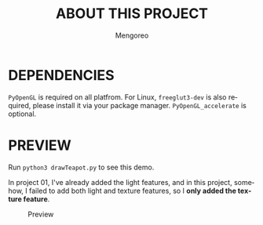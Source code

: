 #+TITLE:     ABOUT THIS PROJECT
#+AUTHOR:    Mengoreo
#+EMAIL:     mengoreo@163.com
#+STARTUP:   indent
#+LANGUAGE:  en
#+OPTIONS:   toc:nil num:0

* DEPENDENCIES
~PyOpenGL~ is required on all platfrom. For Linux, ~freeglut3-dev~ is also required, please install it via your package manager.
~PyOpenGL_accelerate~ is optional.

* PREVIEW
Run ~python3 drawTeapot.py~ to see this demo.

In project 01, I've already added the light features, and in this project, somehow, I failed to add both light and texture features, so I *only added the texture feature*.
#+CAPTION: Preview
#+NAME: fig:preview
[[./PREVIEW.GIF]]
